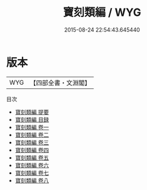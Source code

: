 #+TITLE: 寶刻類編 / WYG
#+DATE: 2015-08-24 22:54:43.645440
* 版本
 |       WYG|【四部全書・文淵閣】|
目次
 - [[file:KR2n0026_000.txt::000-1a][寶刻類編 提要]]
 - [[file:KR2n0026_000.txt::000-3a][寶刻類編 目録]]
 - [[file:KR2n0026_001.txt::001-1a][寶刻類編 卷一]]
 - [[file:KR2n0026_002.txt::002-1a][寶刻類編 卷二]]
 - [[file:KR2n0026_003.txt::003-1a][寶刻類編 卷三]]
 - [[file:KR2n0026_004.txt::004-1a][寶刻類編 卷四]]
 - [[file:KR2n0026_005.txt::005-1a][寶刻類編 卷五]]
 - [[file:KR2n0026_006.txt::006-1a][寶刻類編 卷六]]
 - [[file:KR2n0026_007.txt::007-1a][寶刻類編 卷七]]
 - [[file:KR2n0026_008.txt::008-1a][寶刻類編 卷八]]
